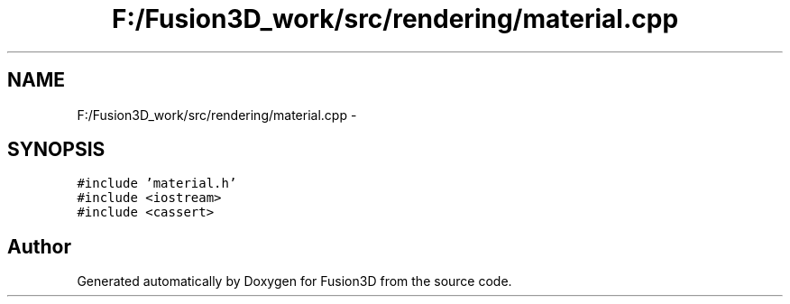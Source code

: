 .TH "F:/Fusion3D_work/src/rendering/material.cpp" 3 "Tue Nov 24 2015" "Version 0.0.0.1" "Fusion3D" \" -*- nroff -*-
.ad l
.nh
.SH NAME
F:/Fusion3D_work/src/rendering/material.cpp \- 
.SH SYNOPSIS
.br
.PP
\fC#include 'material\&.h'\fP
.br
\fC#include <iostream>\fP
.br
\fC#include <cassert>\fP
.br

.SH "Author"
.PP 
Generated automatically by Doxygen for Fusion3D from the source code\&.

